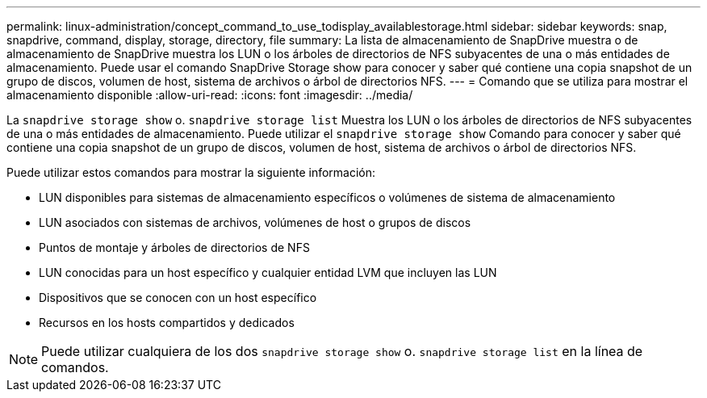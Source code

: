 ---
permalink: linux-administration/concept_command_to_use_todisplay_availablestorage.html 
sidebar: sidebar 
keywords: snap, snapdrive, command, display, storage, directory, file 
summary: La lista de almacenamiento de SnapDrive muestra o de almacenamiento de SnapDrive muestra los LUN o los árboles de directorios de NFS subyacentes de una o más entidades de almacenamiento. Puede usar el comando SnapDrive Storage show para conocer y saber qué contiene una copia snapshot de un grupo de discos, volumen de host, sistema de archivos o árbol de directorios NFS. 
---
= Comando que se utiliza para mostrar el almacenamiento disponible
:allow-uri-read: 
:icons: font
:imagesdir: ../media/


[role="lead"]
La `snapdrive storage show` o. `snapdrive storage list` Muestra los LUN o los árboles de directorios de NFS subyacentes de una o más entidades de almacenamiento. Puede utilizar el `snapdrive storage show` Comando para conocer y saber qué contiene una copia snapshot de un grupo de discos, volumen de host, sistema de archivos o árbol de directorios NFS.

Puede utilizar estos comandos para mostrar la siguiente información:

* LUN disponibles para sistemas de almacenamiento específicos o volúmenes de sistema de almacenamiento
* LUN asociados con sistemas de archivos, volúmenes de host o grupos de discos
* Puntos de montaje y árboles de directorios de NFS
* LUN conocidas para un host específico y cualquier entidad LVM que incluyen las LUN
* Dispositivos que se conocen con un host específico
* Recursos en los hosts compartidos y dedicados



NOTE: Puede utilizar cualquiera de los dos `snapdrive storage show` o. `snapdrive storage list` en la línea de comandos.
